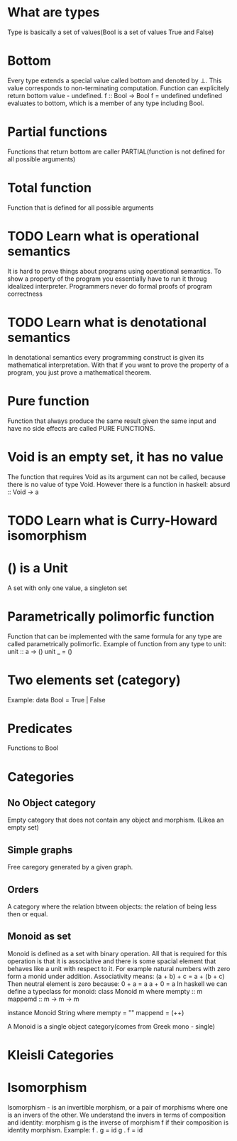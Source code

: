 * What are types
  Type is basically a set of values(Bool is a set of values True and False)
* Bottom
  Every type extends a special value called bottom and denoted by ⊥.
  This value corresponds to non-terminating computation.
  Function can explicitely return bottom value - undefined.
  f :: Bool -> Bool
  f = undefined
  undefined evaluates to bottom, which is a member of any type including Bool.
* Partial functions
  Functions that return bottom are caller PARTIAL(function is not defined for all possible arguments)
* Total function
  Function that is defined for all possible arguments
* TODO Learn what is operational semantics
  It is hard to prove things about programs using operational semantics.
  To show a property of the program you essentially have to run it throug idealized interpreter.
  Programmers never do formal proofs of program correctness
* TODO Learn what is denotational semantics
  In denotational semantics every programming construct is given its mathematical interpretation.
  With that if you want to prove the property of a program, you just prove a mathematical theorem.
* Pure function
  Function that always produce the same result given the same input and have no side effects are
  called PURE FUNCTIONS.
* Void is an empty set, it has no value
  The function that requires Void as its argument can not be called, because there is no value of type Void.
  However there is a function in haskell:
  absurd :: Void -> a
* TODO Learn what is Curry-Howard isomorphism
* () is a Unit
  A set with only one value, a singleton set
* Parametrically polimorfic function
  Function that can be implemented with the same formula for any type are called parametrically polimorfic.
  Example of function from any type to unit:
  unit :: a -> ()
  unit _ = ()
* Two elements set (category)
  Example:
  data Bool = True | False
* Predicates
  Functions to Bool
* Categories
** No Object category
   Empty category that does not contain any object and morphism.
   (Likea an empty set)
** Simple graphs
   Free caregory generated by a given graph.
** Orders
   A category where the relation btween objects: the relation of being less then or equal.
** Monoid as set
   Monoid is defined as a set with binary operation.
   All that is required for this operation is that it is associative and
   there is some spacial element that behaves like a unit with respect to it.
   For example natural numbers with zero form a monid under addition.
   Associativity means:
   (a + b) + c = a + (b + c)
   Then neutral element is zero because:
   0 + a = a
   a + 0 = a
   In haskell we can define a typeclass for monoid:
   class Monoid m where
       mempty :: m
       mappemd :: m -> m -> m

   instance Monoid String where
       mempty = ""
       mappend = (++)

   A Monoid is a single object category(comes from Greek mono - single)
* Kleisli Categories
* Isomorphism
  Isomorphism - is an invertible morphism, or a pair of morphisms
  where one is an invers of the other.
  We understand the invers in terms of composition and identity:
  morphism g is the inverse of morphism f if their composition is
  identity morphism.
  Example:
  f . g = id
  g . f = id
